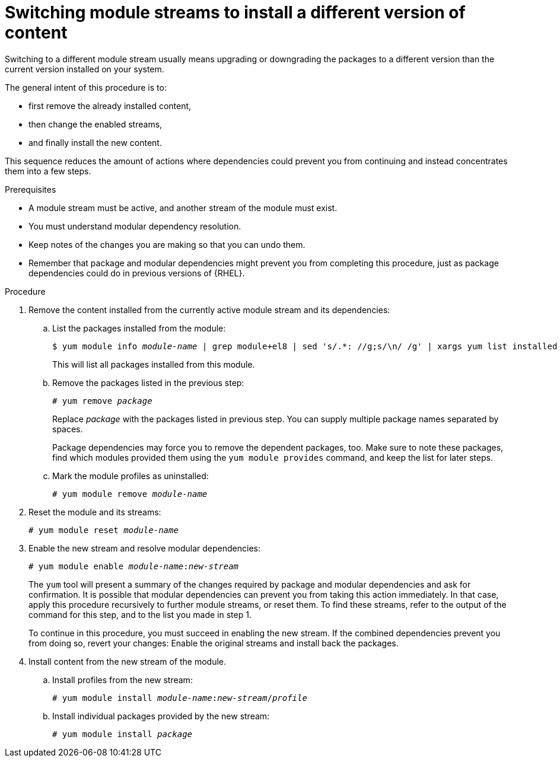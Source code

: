 [id="switching-module-streams-to-install-a-different-version-of-content_{context}"]
= Switching module streams to install a different version of content

// ustory: as a sysadmin I need a different version of something installed on this machine and it's in these "modules"

// This is the most hard-to-comprehend, delicate, advanced, failure-prone, and user-rage-inducing action mentioned in the whole book. It also deceives by sounding rather simple (see ustory definition). It deserves rightfully the position at the end of any assembly or guide, like a final boss to defeat: The similarity to a poorly designed game where earlier choice prevents winning at all is certainly not random. Whoever successfully switches a stream has de facto graduated RHEL 8.0 package management.

Switching to a different module stream usually means upgrading or downgrading the packages to a different version than the current version installed on your system.

The general intent of this procedure is to:

* first remove the already installed content,
* then change the enabled streams,
* and finally install the new content.

This sequence reduces the amount of actions where dependencies could prevent you from continuing and instead concentrates them into a few steps.

// internal note:  This is because if you first remove packages you reduce the task to one layer of dependencies only, with packages you're stuck evaluating manually step-by-step what should be an atomic operation that takes into account both package and modular dependencies - and that's usually too much to hold in one brain.

// WARNING: Reconsider and don't even start this procedure. Customer satisfaction guaranteed!


.Prerequisites

* A module stream must be active, and another stream of the module must exist.

ifdef::appstream-book[]
* You must understand xref:modular-dependencies-and-stream-changes_{context}[modular dependency resolution].
endif::[]
ifndef::appstream-book[]
* You must understand modular dependency resolution.
endif::[]

* Keep notes of the changes you are making so that you can undo them.

* Remember that package and modular dependencies might prevent you from completing this procedure, just as package dependencies could do in previous versions of {RHEL}.


.Procedure


. Remove the content installed from the currently active module stream and its dependencies:

.. List the packages installed from the module:
+
[subs="quotes"]
----
$ yum module info __module-name__ | grep module+el8 | sed 's/.*: //g;s/\n/ /g' | xargs yum list installed
----
+
This will list all packages installed from this module.

.. Remove the packages listed in the previous step:
+
[subs="quotes"]
----
# yum remove __package__
----
+
Replace __package__ with the packages listed in previous step. You can supply multiple package names separated by spaces.
+
Package dependencies may force you to remove the dependent packages, too. Make sure to note these packages, find which modules provided them using the [command]`yum module provides` command, and keep the list for later steps.

.. Mark the module profiles as uninstalled:
+
[subs="quotes"]
----
# yum module remove __module-name__
----


. Reset the module and its streams:
+
[subs="quotes"]
----
# yum module reset __module-name__
----


. Enable the new stream and resolve modular dependencies:
+
[subs="quotes"]
----
# yum module enable __module-name__:__new-stream__
----
+
The [command]`yum` tool will present a summary of the changes required by package and modular dependencies and ask for confirmation. It is possible that modular dependencies can prevent you from taking this action immediately. In that case, apply this procedure recursively to further module streams, or reset them. To find these streams, refer to the output of the command for this step, and to the list you made in step 1.
+
To continue in this procedure, you must succeed in enabling the new stream. If the combined dependencies prevent you from doing so, revert your changes: Enable the original streams and install back the packages.


. Install content from the new stream of the module.

.. Install profiles from the new stream:
+
[subs="quotes"]
----
# yum module install __module-name__:__new-stream__/__profile__
----

.. Install individual packages provided by the new stream:
+
[subs="quotes"]
----
# yum module install __package__
----

////
. Update or downgrade any packages installed from the previously enabled module streams and not affected by the previous steps:
+
----
# yum distro-sync
----
+
The [command]`yum` tool will present a summary of the changes and ask for confirmation.
+
// This step has a high chance of being a no-op as there should be nothing left untouched by now.
////
